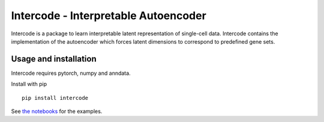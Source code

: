 Intercode - Interpretable Autoencoder
======================================

Intercode is a package to learn interpretable latent representation of single-cell data.
Intercode contains the implementation of the autoencoder which forces latent dimensions
to correspond to predefined gene sets.

Usage and installation
--------------------------------------
Intercode requires pytorch, numpy and anndata.

Install with pip

::

   pip install intercode

See `the notebooks <https://github.com/theislab/intercode/tree/main/notebooks>`_ for the examples.
